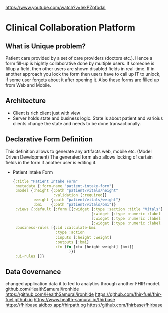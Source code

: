 https://www.youtube.com/watch?v=IekPZpfbdaI

* Clinical Collaboration Platform
** What is Unique problem?
  Patient care provided by a set of care providers (doctors etc.).  Hence a form fill-up is hightly collaborative done by multiple users.  If someone is fillup a field, then other users are shown disabled fields in real-time. If in another approach you lock the form then users have to call up IT to unlock, if some user forgets about it after opening it. Also these forms are filled up from Web and Mobile.

** Architecture
   - Client is rich client just with view
   - Server holds state and business logic.  State is about patient and varioius clients change the state and needs to be done transactionally.

** Declarative Form Definition
   This definition allows to generate any artifacts web, mobile etc. (Model Driven Development)
   The generated form also allows locking of certain fields in the form if another user is editing it.
   - Patient Intake Form
     #+begin_src clojure
     {:title "Patient Intake Form"
      :metadata {:form-name "patient-intake-form"}
      :model {:height {:path "patient/vitals/height"
                       :validation [:required]}
              :weight {:path "patient/vitals/weight"}
              :bmi    {:path "patient/vitals/bmi"}}
      :views {:default {:form [[:widget {:type :section :title "Vitals"}
                                        [:widget {:type :numeric :label "Height (cm)" :path :height}]
                                        [:widget {:type :numeric :label "Weight (kg)" :path :weight}]
                                        [:widget {:type :numeric :label "BMI" :path :bmi}]]]}}
      :business-rules [{:id :calculate-bmi
                        :type :action
                        :inputs [:height :weight]
                        :outputs [:bmi]
                        :fn (fn [ctx [height weight] [bmi]]
                              )}]
      :ui-rules []}
     #+end_src

** Data Governance
   changed  application data it to fed to analytics through another FHIR model. github.com/HealthSamurai/ironhide
   https://github.com/HealthSamurai/ironhide
   https://github.com/fhir-fuel/fhir-fuel.github.io
   https://www.health-samurai.io/fhirbase
   https://fhirbase.aidbox.app/fhirpath.pg
   https://github.com/fhirbase/fhirbase

   

